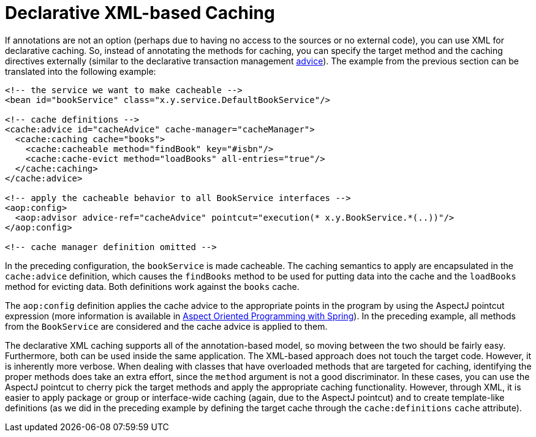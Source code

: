 [[cache-declarative-xml]]
= Declarative XML-based Caching

If annotations are not an option (perhaps due to having no access to the sources
or no external code), you can use XML for declarative caching. So, instead of
annotating the methods for caching, you can specify the target method and the
caching directives externally (similar to the declarative transaction management
xref:data-access/transaction/declarative/first-example.adoc[advice]). The example
from the previous section can be translated into the following example:

[source,xml,indent=0]
[subs="verbatim"]
----
<!-- the service we want to make cacheable -->
<bean id="bookService" class="x.y.service.DefaultBookService"/>

<!-- cache definitions -->
<cache:advice id="cacheAdvice" cache-manager="cacheManager">
  <cache:caching cache="books">
    <cache:cacheable method="findBook" key="#isbn"/>
    <cache:cache-evict method="loadBooks" all-entries="true"/>
  </cache:caching>
</cache:advice>

<!-- apply the cacheable behavior to all BookService interfaces -->
<aop:config>
  <aop:advisor advice-ref="cacheAdvice" pointcut="execution(* x.y.BookService.*(..))"/>
</aop:config>

<!-- cache manager definition omitted -->
----

In the preceding configuration, the `bookService` is made cacheable. The caching semantics
to apply are encapsulated in the `cache:advice` definition, which causes the `findBooks`
method to be used for putting data into the cache and the `loadBooks` method for evicting
data. Both definitions work against the `books` cache.

The `aop:config` definition applies the cache advice to the appropriate points in the
program by using the AspectJ pointcut expression (more information is available in
xref:core/aop.adoc[Aspect Oriented Programming with Spring]). In the preceding example,
all methods from the `BookService` are considered and the cache advice is applied to them.

The declarative XML caching supports all of the annotation-based model, so moving between
the two should be fairly easy. Furthermore, both can be used inside the same application.
The XML-based approach does not touch the target code. However, it is inherently more
verbose. When dealing with classes that have overloaded methods that are targeted for
caching, identifying the proper methods does take an extra effort, since the `method`
argument is not a good discriminator. In these cases, you can use the AspectJ pointcut
to cherry pick the target methods and apply the appropriate caching functionality.
However, through XML, it is easier to apply package or group or interface-wide caching
(again, due to the AspectJ pointcut) and to create template-like definitions (as we did
in the preceding example by defining the target cache through the `cache:definitions`
`cache` attribute).



